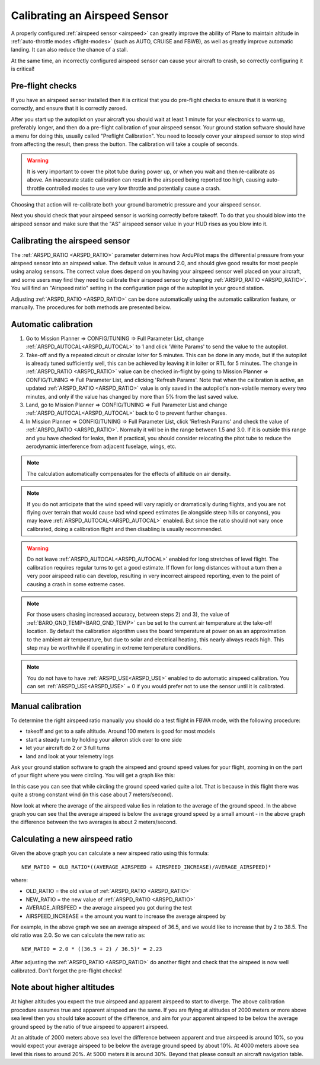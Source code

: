.. _calibrating-an-airspeed-sensor:

==============================
Calibrating an Airspeed Sensor
==============================

A properly configured :ref:`airspeed sensor <airspeed>` can greatly improve
the ability of Plane to maintain altitude in :ref:`auto-throttle modes <flight-modes>` (such as AUTO, CRUISE and FBWB),
as well as greatly improve automatic landing. It can also reduce the
chance of a stall.

At the same time, an incorrectly configured airspeed sensor can cause
your aircraft to crash, so correctly configuring it is critical!

Pre-flight checks
=================

If you have an airspeed sensor installed then it is critical that you do
pre-flight checks to ensure that it is working correctly, and ensure
that it is correctly zeroed.

After you start up the autopilot on your aircraft you should wait at least 1
minute for your electronics to warm up, preferably longer, and then do a
pre-flight calibration of your airspeed sensor. Your ground station
software should have a menu for doing this, usually called "Preflight
Calibration". You need to loosely cover your airspeed sensor to stop
wind from affecting the result, then press the button. The calibration
will take a couple of seconds.

.. warning:: It is very important to cover the pitot tube during power up, or when you wait and then re-calibrate as above. An inaccurate static calibration can result in the airspeed being reported too high, causing auto-throttle controlled modes to use very low throttle and potentially cause a crash.

.. image:: ../images/preflight.jpg
    :target: ../_images/preflight.jpg

Choosing that action will re-calibrate both your ground barometric
pressure and your airspeed sensor.

Next you should check that your airspeed sensor is working correctly
before takeoff. To do that you should blow into the airspeed sensor and
make sure that the "AS" airspeed sensor value in your HUD rises as you
blow into it.

Calibrating the airspeed sensor
===============================

The :ref:`ARSPD_RATIO <ARSPD_RATIO>` parameter
determines how ArduPilot maps the differential pressure from your airspeed
sensor into an airspeed value. The default value is around 2.0, and
should give good results for most people using analog sensors. The correct value does depend
on you having your airspeed sensor well placed on your aircraft, and
some users may find they need to calibrate their airspeed sensor by
changing :ref:`ARSPD_RATIO <ARSPD_RATIO>`.
You will find an "Airspeed ratio" setting in the configuration page of
the autopilot in your ground station.

Adjusting
:ref:`ARSPD_RATIO <ARSPD_RATIO>` can be done automatically using the automatic calibration feature, or manually. The procedures for both methods
are presented below.

Automatic calibration
=====================

1. Go to Mission Planner => CONFIG/TUNING => Full Parameter List, change :ref:`ARSPD_AUTOCAL<ARSPD_AUTOCAL>` to 1 and click 'Write Params' to send the value to the autopilot.
2. Take-off and fly a repeated circuit or circular loiter for 5 minutes. This can be done in any mode, but if the autopilot is already tuned
   sufficiently well, this can be achieved by leaving it in loiter or RTL
   for 5 minutes. The change in :ref:`ARSPD_RATIO <ARSPD_RATIO>` value can be checked in-flight
   by going to Mission Planner => CONFIG/TUNING => Full Parameter List, and
   clicking 'Refresh Params'. Note that when the calibration is active, an
   updated :ref:`ARSPD_RATIO <ARSPD_RATIO>` value is only saved in the autopilot's non-volatile
   memory every two minutes, and only if the value has changed by more than
   5% from the last saved value.
3. Land,  go to Mission Planner => CONFIG/TUNING => Full Parameter List
   and change :ref:`ARSPD_AUTOCAL<ARSPD_AUTOCAL>` back to 0 to prevent further changes.
4. In Mission Planner => CONFIG/TUNING => Full Parameter List, click
   'Refresh Params' and check the value of :ref:`ARSPD_RATIO <ARSPD_RATIO>`. Normally it will
   be in the range between 1.5 and 3.0. If it is outside this range and you
   have checked for leaks, then if practical, you should consider
   relocating the pitot tube to reduce the aerodynamic interference from
   adjacent fuselage, wings, etc.

.. note:: The calculation automatically compensates for the effects of altitude on air density.

.. note:: If you do not anticipate that the wind speed will vary rapidly or dramatically during flights, and you are not flying over terrain that would cause bad wind speed estimates (ie alongside steep hills or canyons), you may leave :ref:`ARSPD_AUTOCAL<ARSPD_AUTOCAL>` enabled. But since the ratio should not vary once calibrated, doing a calibration flight and then disabling is usually recommended.

.. warning:: Do not leave :ref:`ARSPD_AUTOCAL<ARSPD_AUTOCAL>` enabled for long stretches of level flight. The calibration requires regular turns to get a good estimate. If flown for long distances without a turn then a very poor airspeed ratio can develop, resulting in very incorrect airspeed reporting, even to the point of causing a crash in some extreme cases.

.. note:: For those users chasing increased accuracy, between steps 2) and 3), the value of :ref:`BARO_GND_TEMP<BARO_GND_TEMP>`  can be set to the current air temperature at the take-off location. By default the calibration algorithm uses the board temperature at power on as an approximation to the ambient air temperature, but due to solar and electrical heating, this nearly always reads high. This step may be worthwhile if operating in extreme temperature conditions.

.. note:: You do not have to have :ref:`ARSPD_USE<ARSPD_USE>` enabled to do automatic airspeed calibration. You can set :ref:`ARSPD_USE<ARSPD_USE>` = 0 if you would prefer not to use the sensor until it is calibrated.

Manual calibration
==================

To determine the right airspeed ratio manually you should do a test
flight in FBWA mode, with the following procedure:

-  takeoff and get to a safe altitude. Around 100 meters is good for
   most models
-  start a steady turn by holding your aileron stick over to one side
-  let your aircraft do 2 or 3 full turns
-  land and look at your telemetry logs

Ask your ground station software to graph the airspeed and ground speed
values for your flight, zooming in on the part of your flight where you
were circling. You will get a graph like this:

.. image:: ../images/ratio-low.png
    :target: ../_images/ratio-low.png

In this case you can see that while circling the ground speed varied
quite a lot. That is because in this flight there was quite a strong
constant wind (in this case about 7 meters/second).

Now look at where the average of the airspeed value lies in relation to
the average of the ground speed. In the above graph you can see that the
average airspeed is below the average ground speed by a small amount -
in the above graph the difference between the two averages is about 2
meters/second.

Calculating a new airspeed ratio
================================

Given the above graph you can calculate a new airspeed ratio using this
formula:

::

    NEW_RATIO = OLD_RATIO*((AVERAGE_AIRSPEED + AIRSPEED_INCREASE)/AVERAGE_AIRSPEED)²

where:

-  OLD_RATIO = the old value of :ref:`ARSPD_RATIO <ARSPD_RATIO>`
-  NEW_RATIO = the new value of :ref:`ARSPD_RATIO <ARSPD_RATIO>`
-  AVERAGE_AIRSPEED = the average airspeed you got during the test
-  AIRSPEED_INCREASE = the amount you want to increase the average
   airspeed by

For example, in the above graph we see an average airspeed of 36.5, and
we would like to increase that by 2 to 38.5. The old ratio was 2.0. So
we can calculate the new ratio as:

::

    NEW_RATIO = 2.0 * ((36.5 + 2) / 36.5)² = 2.23

After adjusting the :ref:`ARSPD_RATIO <ARSPD_RATIO>` do another flight and check that the
airspeed is now well calibrated. Don't forget the pre-flight checks!

Note about higher altitudes
===========================

At higher altitudes you expect the true airspeed and apparent airspeed
to start to diverge. The above calibration procedure assumes true and
apparent airspeed are the same. If you are flying at altitudes of 2000
meters or more above sea level then you should take account of the
difference, and aim for your apparent airspeed to be below the average
ground speed by the ratio of true airspeed to apparent airspeed.

At an altitude of 2000 meters above sea level the difference between
apparent and true airspeed is around 10%, so you would expect your
average airspeed to be below the average ground speed by about 10%. At
4000 meters above sea level this rises to around 20%. At 5000 meters it
is around 30%. Beyond that please consult an aircraft navigation table.
